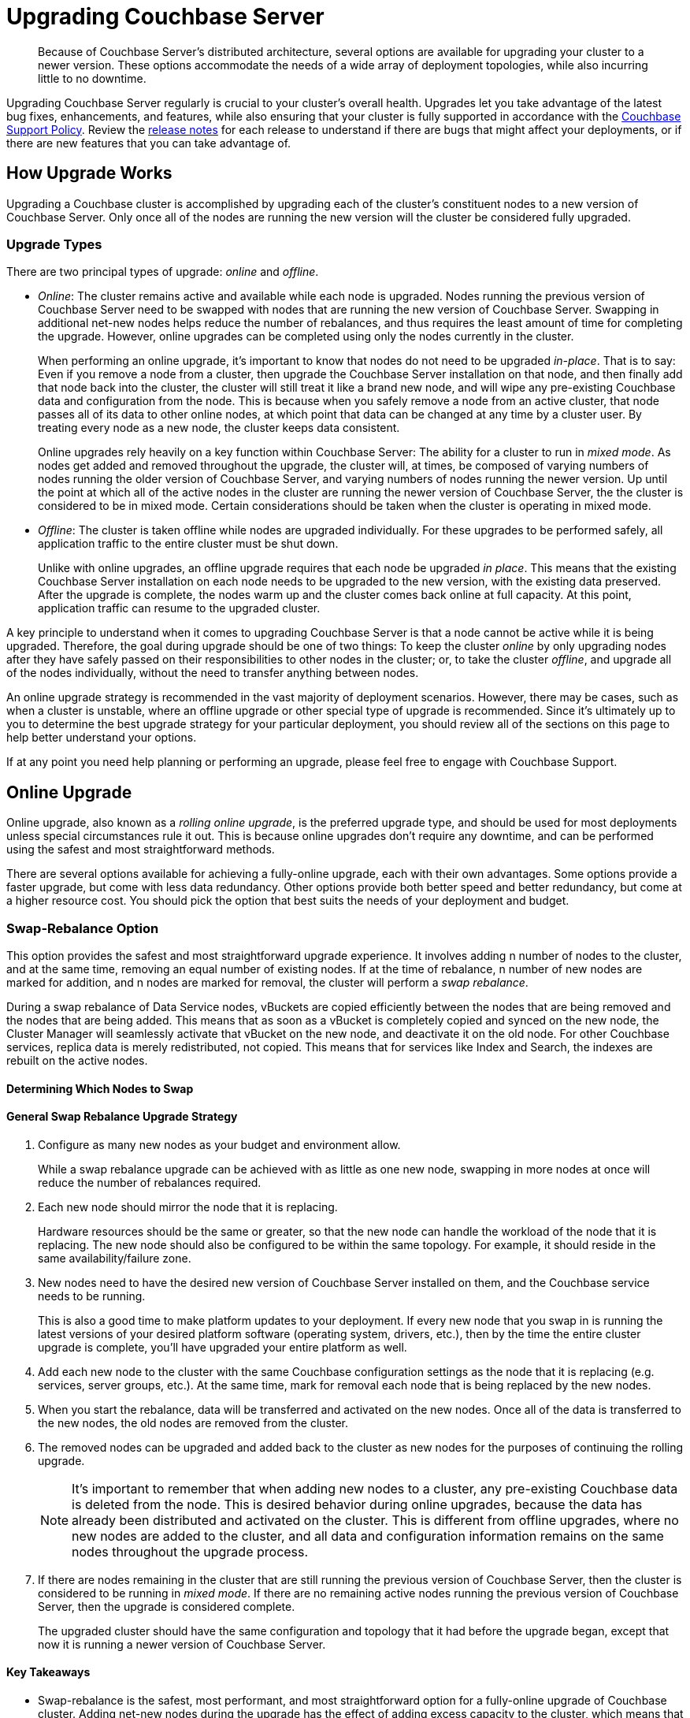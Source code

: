 = Upgrading Couchbase Server
:page-aliases: install:upgrade-strategies

[abstract]
Because of Couchbase Server's distributed architecture, several options are available for upgrading your cluster to a newer version.
These options accommodate the needs of a wide array of deployment topologies, while also incurring little to no downtime.

Upgrading Couchbase Server regularly is crucial to your cluster's overall health.
Upgrades let you take advantage of the latest bug fixes, enhancements, and features, while also ensuring that your cluster is fully supported in accordance with the http://www.couchbase.com/support-policy[Couchbase Support Policy^].
Review the xref:release-notes:relnotes.adoc[release notes] for each release to understand if there are bugs that might affect your deployments, or if there are new features that you can take advantage of.

== How Upgrade Works

Upgrading a Couchbase cluster is accomplished by upgrading each of the cluster's constituent nodes to a new version of Couchbase Server.
Only once all of the nodes are running the new version will the cluster be considered fully upgraded.

=== Upgrade Types

There are two principal types of upgrade: _online_ and _offline_.

* _Online_: The cluster remains active and available while each node is upgraded.
Nodes running the previous version of Couchbase Server need to be swapped with nodes that are running the new version of Couchbase Server.
Swapping in additional net-new nodes helps reduce the number of rebalances, and thus requires the least amount of time for completing the upgrade.
However, online upgrades can be completed using only the nodes currently in the cluster.
+
When performing an online upgrade, it's important to know that nodes do not need to be upgraded _in-place_.
That is to say: Even if you remove a node from a cluster, then upgrade the Couchbase Server installation on that node, and then finally add that node back into the cluster, the cluster will still treat it like a brand new node, and will wipe any pre-existing Couchbase data and configuration from the node.
This is because when you safely remove a node from an active cluster, that node passes all of its data to other online nodes, at which point that data can be changed at any time by a cluster user.
By treating every node as a new node, the cluster keeps data consistent.
+
Online upgrades rely heavily on a key function within Couchbase Server: The ability for a cluster to run in _mixed mode_.
As nodes get added and removed throughout the upgrade, the cluster will, at times, be composed of varying numbers of nodes running the older version of Couchbase Server, and varying numbers of nodes running the newer version.
Up until the point at which all of the active nodes in the cluster are running the newer version of Couchbase Server, the the cluster is considered to be in mixed mode.
Certain considerations should be taken when the cluster is operating in mixed mode.

* _Offline_: The cluster is taken offline while nodes are upgraded individually.
For these upgrades to be performed safely, all application traffic to the entire cluster must be shut down.
+
Unlike with online upgrades, an offline upgrade requires that each node be upgraded _in place_.
This means that the existing Couchbase Server installation on each node needs to be upgraded to the new version, with the existing data preserved.
After the upgrade is complete, the nodes warm up and the cluster comes back online at full capacity.
At this point, application traffic can resume to the upgraded cluster.

A key principle to understand when it comes to upgrading Couchbase Server is that a node cannot be active while it is being upgraded.
Therefore, the goal during upgrade should be one of two things: To keep the cluster _online_ by only upgrading nodes after they have safely passed on their responsibilities to other nodes in the cluster; or, to take the cluster _offline_, and upgrade all of the nodes individually, without the need to transfer anything between nodes.

An online upgrade strategy is recommended in the vast majority of deployment scenarios.
However, there may be cases, such as when a cluster is unstable, where an offline upgrade or other special type of upgrade is recommended.
Since it's ultimately up to you to determine the best upgrade strategy for your particular deployment, you should review all of the sections on this page to help better understand your options.

If at any point you need help planning or performing an upgrade, please feel free to engage with Couchbase Support.

== Online Upgrade

Online upgrade, also known as a _rolling online upgrade_, is the preferred upgrade type, and should be used for most deployments unless special circumstances rule it out.
This is because online upgrades don't require any downtime, and can be performed using the safest and most straightforward methods. 

There are several options available for achieving a fully-online upgrade, each with their own advantages.
Some options provide a faster upgrade, but come with less data redundancy.
Other options provide both better speed and better redundancy, but come at a higher resource cost.
You should pick the option that best suits the needs of your deployment and budget.

[#online-upgrade-swap-rebalance]
=== Swap-Rebalance Option

This option provides the safest and most straightforward upgrade experience.
It involves adding n number of nodes to the cluster, and at the same time, removing an equal number of existing nodes.
If at the time of rebalance, n number of new nodes are marked for addition, and n nodes are marked for removal, the cluster will perform a _swap rebalance_.

During a swap rebalance of Data Service nodes, vBuckets are copied efficiently between the nodes that are being removed and the nodes that are being added.
This means that as soon as a vBucket is completely copied and synced on the new node, the Cluster Manager will seamlessly activate that vBucket on the new node, and deactivate it on the old node.
For other Couchbase services, replica data is merely redistributed, not copied.
This means that for services like Index and Search, the indexes are rebuilt on the active nodes.

==== Determining Which Nodes to Swap



==== General Swap Rebalance Upgrade Strategy
--
. Configure as many new nodes as your budget and environment allow.
+
While a swap rebalance upgrade can be achieved with as little as one new node, swapping in more nodes at once will reduce the number of rebalances required.

. Each new node should mirror the node that it is replacing.
+
Hardware resources should be the same or greater, so that the new node can handle the workload of the node that it is replacing.
The new node should also be configured to be within the same topology.
For example, it should reside in the same availability/failure zone.

. New nodes need to have the desired new version of Couchbase Server installed on them, and the Couchbase service needs to be running.
+
This is also a good time to make platform updates to your deployment.
If every new node that you swap in is running the latest versions of your desired platform software (operating system, drivers, etc.), then by the time the entire cluster upgrade is complete, you'll have upgraded your entire platform as well.

. Add each new node to the cluster with the same Couchbase configuration settings as the node that it is replacing (e.g. services, server groups, etc.).
At the same time, mark for removal each node that is being replaced by the new nodes.

. When you start the rebalance, data will be transferred and activated on the new nodes.
Once all of the data is transferred to the new nodes, the old nodes are removed from the cluster.

. The removed nodes can be upgraded and added back to the cluster as new nodes for the purposes of continuing the rolling upgrade.
+
NOTE: It's important to remember that when adding new nodes to a cluster, any pre-existing Couchbase data is deleted from the node.
This is desired behavior during online upgrades, because the data has already been distributed and activated on the cluster.
This is different from offline upgrades, where no new nodes are added to the cluster, and all data and configuration information remains on the same nodes throughout the upgrade process.

. If there are nodes remaining in the cluster that are still running the previous version of Couchbase Server, then the cluster is considered to be running in _mixed mode_.
If there are no remaining active nodes running the previous version of Couchbase Server, then the upgrade is considered complete.
+
The upgraded cluster should have the same configuration and topology that it had before the upgrade began, except that now it is running a newer version of Couchbase Server.
--

==== Key Takeaways
* Swap-rebalance is the safest, most performant, and most straightforward option for a fully-online upgrade of Couchbase cluster.
Adding net-new nodes during the upgrade has the effect of adding excess capacity to the cluster, which means that you don't have to worry about increasing workload on other nodes.
* A rebalance is required each time nodes are swapped, which can increase the time it takes to upgrade.
However, you are allowed the flexibility to increase the number of new nodes added to the cluster, which in turn allows you to swap out more old nodes at once, reducing the number of rebalances required to complete the upgrade.
* As long as you swap an equal number of nodes (e.g. one for one, two for two, etc.), a swap rebalance will be triggered.
* New nodes should have the resources and capacity to handle the workload of the nodes that they are replacing. This keeps cluster capacity consistent, ensuring the fastest possible upgrade and the best possible performance.

=== Remove-Rebalance Option

This option is meant to be used when an upgrade must be completed using only the nodes that are currently in the cluster.
It involves removing a node from the cluster, upgrading that node to a new version of Couchbase Server, and then adding it back into the cluster as a new node.
When the node is removed from the cluster, its data and workload is seamlessly passed on to the other active nodes in the cluster.

The remove-rebalance option is similar to the <<online-upgrade-swap-rebalance,swap-rebalance>> option in that both options involve removing nodes from the cluster while simultaneously transferring their data and workload to other active nodes.
In the swap-rebalance scenario, resource constraints aren't really a factor since new cluster capacity is introduced at the beginning of the upgrade.
However, in a remove-rebalance scenario, no new capacity is added to the cluster.
This means that when a node is removed, the cluster will operate at reduced capacity until the node is upgraded and added back into the cluster.
Note that this doesn't necessarily mean that 

Because remove-rebalance upgrades reduce cluster capacity, you need to make sure that there is enough spare capacity across all necessary resources (disk, CPU, RAM, etc.) during the upgrade process.

This is in contrast with the <<online-upgrade-swap-rebalance,swap-rebalance>> option, where the workload is transferred to 

It is a good alternative to the <<online-upgrade-swap-rebalance,swap rebalance>> option, because it maintains similar high availability throughout the upgrade process.

This method is suitable when you must complete the upgrade using only the nodes currently in the cluster but want to maintain High Availability during the upgrade process.
Since this will reduce the capacity of the cluster, it is important to ensure that there is enough spare capacity across all necessary resources (disk, CPU, RAM, etc) during the upgrade process.
This process involves removing one running node from the cluster and rebalancing.
That node can then be upgraded and used in the Swap Rebalance upgrade procedure above.
When the last node has been upgraded, it can be rebalanced back into the cluster to return to full capacity.
+
Like a swap rebalance upgrade, this style will require multiple rebalances to complete.

[[graceful]]Graceful Failover and Delta Recovery::
This option involves performing a rolling online upgrade using
xref:manage:manage-nodes/failover-graceful.adoc[Graceful Failover] followed by
use of the procedure explained in
xref:manage:manage-nodes/recover-nodes.adoc[Recover a Node and Rebalance],
instead of the full addition and removal of nodes in a Swap Rebalance.
It is typically faster and less resource intensive because data does not need to be completely moved between nodes, rather the replicas are synchronized and activated during the failover and the data resynchronized when the node returns following the upgrade.
Another advantage compared to the other online upgrades is that this method preserves the global secondary indexes and doesn’t need to rebuild them.
+
The primary downside to this option is decreased high availability as replicas are used for faster failover and not recreated until the node is returned.
This option is not available when choosing to upgrade with net-new systems (as in the case of many cloud deployments) since those new nodes would not have the previous nodes’ data in place.
Use Option #1 when upgrading with net-new systems.

[#upgrade-paths]
== Supported Upgrade Paths

Couchbase Server supports direct upgrades up to a maximum of one _major_ version ahead.
You can skip _minor_ and _maintenance_ versions (X.*_Y_*.*_Z_*), but you cannot skip a major version.
That means, if you're more than one major version behind, you'll need to upgrade to an intermediate major version before arriving at the desired version. 

When upgrading to a new major version, it's highly recommended that you upgrade to the latest release of that major version.
This is made easier by the fact that each release of Couchbase Server contains the full software (even maintenance releases).
So, for example, if a cluster is running version 4.x, it can be upgraded directly to version 5.5.5 with a single package.

.Couchbase Server Enterprise Edition Upgrade Paths
[#table-upgrade-enterprise]
|===
| Current Version | Edition | Upgrade Option | Path

| 3.x
| Enterprise Edition
| Offline or Online
| 3.x -> 4.x -> 5.x -> 6.x

| 4.x
| Enterprise Edition
| Offline or Online
| 4.x -> 5.x -> 6.x

| 5.x
| Enterprise Edition
| Offline or Online
| Direct upgrade to 6.x
|===

.Couchbase Server Community Edition Upgrade Paths
[#table-upgrade-community]
|===
| Current Version | Edition | Upgrade Option | Path

| 3.x
| Community Edition
| Offline or Online
| 3.x -> 4.x -> 5.x -> 6.0

| 4.x
| Community Edition
| Offline or Online
| 4.x -> 5.x -> 6.0

| 5.x
| Community Edition
| Offline or Online
| Direct upgrade to 6.0
|===

Be aware of the currently-supported versions of Couchbase Server, as well as the versions that are at or near their end of life.
This information can be found in the http://www.couchbase.com/support-policy[Couchbase Support Policy^].

=== Downgrades and Limitations

Once you begin upgrading a Couchbase cluster, you can still roll back to the previous version, as long as at least one node is still on the previous version.
For example, if you have a four-node cluster with three nodes upgraded to 6.0, and one node still on 5.5, you can still roll all nodes back to 5.5.

Once all nodes in a cluster have been fully upgraded, the rollback window is closed.
If after you fully upgrade a cluster, you decide that you need to downgrade to the previous version, your only option is to set up a new Couchbase cluster running the older version, and then doing one of the following:

* Use xref:learn:clusters-and-availability/xdcr-overview.adoc[XDCR] to replicate data to the new cluster, and then migrate all client connections to new cluster.
* Restore data to the new cluster from a xref:backup-restore/backup-restore.adoc[backup].

[#upgrade-community-enterprise]
=== Upgrading from Community to Enterprise

If you're currently operating a Couchbase Server cluster on Community Edition, you can upgrade it to Enterprise Edition by way of a xref:upgrade-strategies.adoc#online-upgrade[rolling online upgrade].
This involves switching out the Community Edition nodes with fresh, net-new Enterprise Edition nodes.
Both 'swap rebalance' and 'remove and reblance' methods are supported.
(Delta Recovery is not supported since the new nodes must be fresh Enterprise Edition installations without any pre-existing Community Edition data remaining on them.)

The Enterprise Edition nodes must be running the same version number of Couchbase Server as the Community Edition nodes that they are replacing, otherwise the upgrade may fail.
This means you can't upgrade to a newer version of Couchbase Server while also upgrading to Enterprise Edition during the same rolling upgrade.

If you want to upgrade from an older version of _Community Edition_ to a newer version of _Enterprise Edition_, you need to perform two separate upgrade procedures:

. Upgrade the entire cluster to Enterprise Edition via a rolling online upgrade
. Upgrade to the desired version number of Couchbase Server using any supported type of upgrade

For example, if you wanted to upgrade from Couchbase Server 5.0.1 Community Edition to Couchbase Server 6.0.1 Enterprise Edition, the process would look like the following:

.Example Upgrade Path from Community to Enterprise
image::upgrade-ce-to-ee.png[,720]

////
/ This is an experimental ascii version of the upgrade path diagram
[ditaa]
....
              /-----------------\           /-----------------\
              |     Step 1:     |           |     Step 2:     |
              : Upgrade Edition |           : Upgrade Version |
              \--------+--------/           \--------+--------/
                       |                             |
                       |                             |
+-----------------+    :     +-----------------+     :      +-----------------+
|cBLU             | ---+---> |cRED             | ----+----> |cRED             |
|Cluster 1        | Rolling  |Cluster 1        |    Any     |Cluster 1        |
|Version: 5.0.1   | Online   |Version: 5.0.1   | Supported  |Version: 6.0.1   |
|Edition: CE      | Upgrade  |Edition: EE      |  Upgrade   |Edition: EE      |
|              {s}|          |              {s}|   Type     |              {s}|
+-----------------+          +-----------------+            +-----------------+
....
////

.Additional Notes about Upgrading from Community to Enterprise
* Couchbase Server clusters must be run either entirely on Enterprise Edition nodes, or entirely on Community Edition nodes.
** Once you've upgraded one node to Enterprise Edition, you must upgrade all of the other nodes before the cluster is considered as being in a steady, supportable state.
* If a rolling online upgrade to Enterprise Edition isn't possible in your environment, contact Couchbase for assistance.

[IMPORTANT]
====
Remember that Enterprise Edition is not free to run in production.
If you're interested in upgrading to Couchbase Server Enterprise Edition, check out the https://www.couchbase.com/products/editions[editions page^].
====

== Upgrade Options

Couchbase Server can be upgraded in multiple ways, each with their own pros and cons.
Which option is best for your cluster will depend on your deployment architecture, as well as the performance and availability needs of your applications.

[#online-upgrade]
=== Option #1 - Rolling Online Upgrade

A _rolling online upgrade_ is the preferred upgrade option for a Couchbase cluster and should be chosen unless you have special circumstances that would rule it out.
This method avoids downtime for the database and applications because all operations continue normally and high availability can be maintained.
Rolling upgrades use Couchbase's rebalance capability to redistribute the data amongst the nodes of a cluster, keeping it available for the duration of the upgrade.
Prior to version 5.0, special care should be taken when upgrading nodes running the index service.

Couchbase Server is specifically designed to provide fully online upgrades.
If you find this is not the case, please open a support ticket or report a bug.

There are three options for rolling online upgrades:

Swap Rebalance::
This method entails introducing new nodes into a Couchbase Server cluster as you remove an equal number of nodes to be upgraded.
It uses a feature called Swap Rebalance to move data efficiently from the existing nodes to the new nodes, without involving other nodes in the cluster.
+
As long as you swap an equal number of nodes (e.g.
one for one, two for two, etc.), a Swap Rebalance will be triggered.
This also keeps the cluster capacity consistent so as to not interfere with the load running on the cluster.
While this method is the safest and provides the most availability, it may require multiple rebalances and therefore be longer as compared to other upgrade options.
If the speed of an upgrade is a primary concern for your cluster,
see xref:manage:manage-nodes/failover-graceful.adoc[Graceful Failover] or
xref:upgrade-offline.adoc[Performing the Offline Upgrade].

Remove and Rebalance::
This method is suitable when you must complete the upgrade using only the nodes currently in the cluster but want to maintain High Availability during the upgrade process.
Since this will reduce the capacity of the cluster, it is important to ensure that there is enough spare capacity across all necessary resources (disk, CPU, RAM, etc) during the upgrade process.
This process involves removing one running node from the cluster and rebalancing.
That node can then be upgraded and used in the Swap Rebalance upgrade procedure above.
When the last node has been upgraded, it can be rebalanced back into the cluster to return to full capacity.
+
Like a swap rebalance upgrade, this style will require multiple rebalances to complete.

[[graceful]]Graceful Failover and Delta Recovery::
This option involves performing a rolling online upgrade using
xref:manage:manage-nodes/failover-graceful.adoc[Graceful Failover] followed by
use of the procedure explained in
xref:manage:manage-nodes/recover-nodes.adoc[Recover a Node and Rebalance],
instead of the full addition and removal of nodes in a Swap Rebalance.
It is typically faster and less resource intensive because data does not need to be completely moved between nodes, rather the replicas are synchronized and activated during the failover and the data resynchronized when the node returns following the upgrade.
Another advantage compared to the other online upgrades is that this method preserves the global secondary indexes and doesn’t need to rebuild them.
+
The primary downside to this option is decreased high availability as replicas are used for faster failover and not recreated until the node is returned.
This option is not available when choosing to upgrade with net-new systems (as in the case of many cloud deployments) since those new nodes would not have the previous nodes’ data in place.
Use Option #1 when upgrading with net-new systems.

[#intercluster]
== Option #2 - Upgrade Using XDCR

For this option, another Couchbase Server cluster is created (or already exists) and connected via Cross Datacenter Replication
(xref:learn:clusters-and-availability/xdcr-overview.adoc[Cross Data Center
Replication (XDCR)]).
The application is transitioned to use one cluster while the other(s) is/are upgraded.
While this upgrade process is relatively straightforward to set up, it requires more investment in servers/instances and networking, as well as a change to the application so that it can switch between clusters.
It is best used when an existing XDCR connection is already in place, the application needs a live rollback option or the original cluster cannot be upgraded online for some reason.

Keep in mind that XDCR is eventually consistent between clusters and so care should be taken when switching the application from one to the other.

For the fastest upgrade, the unused cluster(s) can be upgraded following the offline upgrade steps below (if not installed anew)

[#offline]
== Option #3 - Offline Upgrade

Choose an offline upgrade when the situation calls for an easy and fast upgrade method as well as when the database can incur a controlled outage.
The offline upgrade is more likely to succeed in situations where an online upgrade option might fail, but also the rare time a cluster is unstable and has been determined that a Couchbase Server upgrade will fix a specific issue.

This procedure involves upgrading one or more nodes without removing them from the cluster.
In some cases the whole cluster may be shut down, upgraded and restarted.

It is recommended to disable auto-failover before using this method and to re-enable it once complete.

== Choosing the Upgrade Strategy

Both the online and offline upgrade processes have trade-offs.
The following table illustrates some important aspects of the two upgrade strategies.

.Differences between upgrades
|===
| Feature | Online upgrade | XDCR upgrade | Offline upgrade

| Applications remain available
| Yes
| Yes
| No

| Cluster stays in operation
| Yes
| No
| No

| Cluster must be shut down
| No
| Yes
| Yes

| Typical steps
| Rebalance, upgrade, rebalance
| Switch to XDCR cluster, upgrade, switch back
| Upgrade one or more nodes without removing from cluster.
|===

IMPORTANT: Direct upgrade is not supported on macOS.
When upgrading on this platform, first back up your data and perform a clean uninstall of the old version.
Once you install the new version, restore the data back to the new cluster.

== Precautions for Couchbase Mobile’s Sync Gateway

Take special precaution when upgrading Couchbase Server if you use the cluster in conjunction with http://developer.couchbase.com/documentation/mobile/1.2/get-started/sync-gateway-overview/index.html[Sync Gateway^]

Sync Gateway versions prior to v1.2 do not support the automatic handling of Couchbase Server cluster topology changes for related buckets.
An upgrade of Couchbase used with older versions of Sync Gateway must carefully coordinate a manual reconfiguration of the Sync Gateway service connection between the key points in your upgrade process.

It is recommended first to upgrade all Couchbase Sync Gateways to at least version 1.2 before upgrading the Couchbase Server cluster to which they are connected.

== Upgrade FAQ

At which point in the upgrade process will the new features of the upgrade be available?::
Once every node in the cluster is upgraded to the target release, the new features of that release are available for use.
Even if 90% of all nodes are upgraded, the cluster is still considered to be on the older revision, and newer features are unavailable.

Do I have to upgrade the Couchbase client SDKs?::
You are not required to upgrade the client SDKs your applications use when you upgrade Couchbase Server.
Couchbase client SDKs are forward and backward compatible.
You may want to upgrade, however, because older client SDKs typically cannot take advantage of the newest Couchbase Server features.
+
It is strongly recommended to verify periodically the version of client SDK being used by applications and to plan for regular upgrades.
Every month Couchbase releases new versions that contain updates, bug fixes and new features for each SDK.
For more information and release notes, see the supported client SDKs.

Can I upgrade from Couchbase Community Edition to Enterprise Edition?::
Yes.
Refer to <<upgrade-community-enterprise,Upgrading from Community to Enterprise>> for detailed information.
+
If you'd like to know more about Couchbase Server Enterprise Edition, check out the https://www.couchbase.com/products/editions[editions page^].

Do I need to uninstall and reinstall, or just upgrade the Couchbase Server package?::
For all platforms except macOS, you only need to upgrade the package to the new version.
On macOS, Couchbase Server may not upgrade successfully without an uninstall and reinstall.
For instructions on how to uninstall Couchbase Server, see xref:install-uninstalling.adoc[Uninstalling Couchbase Server].
